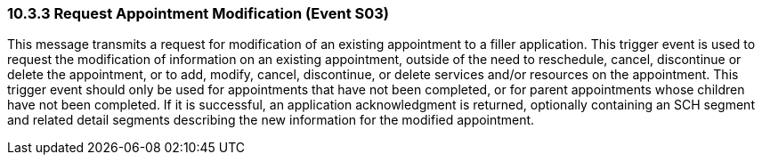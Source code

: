 === 10.3.3 Request Appointment Modification (Event S03)

This message transmits a request for modification of an existing appointment to a filler application. This trigger event is used to request the modification of information on an existing appointment, outside of the need to reschedule, cancel, discontinue or delete the appointment, or to add, modify, cancel, discontinue, or delete services and/or resources on the appointment. This trigger event should only be used for appointments that have not been completed, or for parent appointments whose children have not been completed. If it is successful, an application acknowledgment is returned, optionally containing an SCH segment and related detail segments describing the new information for the modified appointment.

